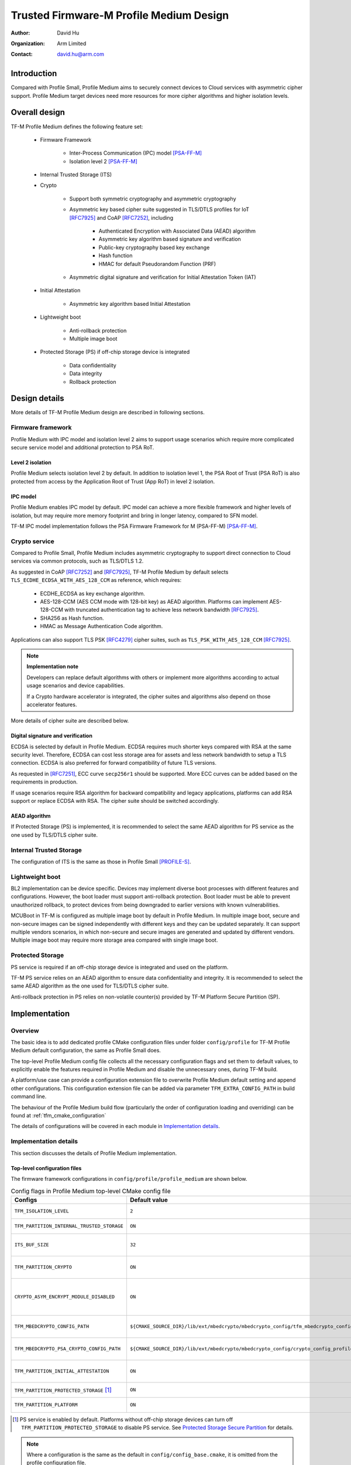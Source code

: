 ########################################
Trusted Firmware-M Profile Medium Design
########################################

:Author: David Hu
:Organization: Arm Limited
:Contact: david.hu@arm.com

************
Introduction
************

Compared with Profile Small, Profile Medium aims to securely connect devices to
Cloud services with asymmetric cipher support.
Profile Medium target devices need more resources for more cipher algorithms
and higher isolation levels.

**************
Overall design
**************

TF-M Profile Medium defines the following feature set:

    - Firmware Framework

        - Inter-Process Communication (IPC) model [PSA-FF-M]_
        - Isolation level 2 [PSA-FF-M]_

    - Internal Trusted Storage (ITS)

    - Crypto

        - Support both symmetric cryptography and asymmetric cryptography
        - Asymmetric key based cipher suite suggested in TLS/DTLS profiles for
          IoT [RFC7925]_ and CoAP [RFC7252]_, including

            - Authenticated Encryption with Associated Data (AEAD) algorithm
            - Asymmetric key algorithm based signature and verification
            - Public-key cryptography based key exchange
            - Hash function
            - HMAC for default Pseudorandom Function (PRF)

        - Asymmetric digital signature and verification for Initial Attestation
          Token (IAT)

    - Initial Attestation

        - Asymmetric key algorithm based Initial Attestation

    - Lightweight boot

        - Anti-rollback protection
        - Multiple image boot

    - Protected Storage (PS) if off-chip storage device is integrated

        - Data confidentiality
        - Data integrity
        - Rollback protection

**************
Design details
**************

More details of TF-M Profile Medium design are described in following sections.

Firmware framework
==================

Profile Medium with IPC model and isolation level 2 aims to support usage
scenarios which require more complicated secure service model and additional
protection to PSA RoT.

Level 2 isolation
-----------------

Profile Medium selects isolation level 2 by default. In addition to isolation
level 1, the PSA Root of Trust (PSA RoT) is also protected from access by the
Application Root of Trust (App RoT) in level 2 isolation.

IPC model
---------

Profile Medium enables IPC model by default. IPC model can achieve a more
flexible framework and higher levels of isolation, but may require more memory
footprint and bring in longer latency, compared to SFN model.

TF-M IPC model implementation follows the PSA Firmware Framework for M
(PSA-FF-M) [PSA-FF-M]_.

Crypto service
==============

Compared to Profile Small, Profile Medium includes asymmetric cryptography to
support direct connection to Cloud services via common protocols, such as
TLS/DTLS 1.2.

As suggested in CoAP [RFC7252]_ and [RFC7925]_, TF-M Profile Medium by default
selects ``TLS_ECDHE_ECDSA_WITH_AES_128_CCM`` as reference, which requires:

    - ECDHE_ECDSA as key exchange algorithm.
    - AES-128-CCM (AES CCM mode with 128-bit key) as AEAD algorithm.
      Platforms can implement AES-128-CCM with truncated authentication tag to
      achieve less network bandwidth [RFC7925]_.
    - SHA256 as Hash function.
    - HMAC as Message Authentication Code algorithm.

Applications can also support TLS PSK [RFC4279]_ cipher suites, such as
``TLS_PSK_WITH_AES_128_CCM`` [RFC7925]_.

.. note ::

    **Implementation note**

    Developers can replace default algorithms with others or implement more
    algorithms according to actual usage scenarios and device capabilities.

    If a Crypto hardware accelerator is integrated, the cipher suites and
    algorithms also depend on those accelerator features.

More details of cipher suite are described below.

Digital signature and verification
----------------------------------

ECDSA is selected by default in Profile Medium.
ECDSA requires much shorter keys compared with RSA at the same security level.
Therefore, ECDSA can cost less storage area for assets and less network
bandwidth to setup a TLS connection.
ECDSA is also preferred for forward compatibility of future TLS versions.

As requested in [RFC7251]_, ECC curve ``secp256r1`` should be supported. More
ECC curves can be added based on the requirements in production.

If usage scenarios require RSA algorithm for backward compatibility and legacy
applications, platforms can add RSA support or replace ECDSA with RSA. The
cipher suite should be switched accordingly.

AEAD algorithm
--------------

If Protected Storage (PS) is implemented, it is recommended to select the same
AEAD algorithm for PS service as the one used by TLS/DTLS cipher suite.

Internal Trusted Storage
========================

The configuration of ITS is the same as those in Profile Small [PROFILE-S]_.

Lightweight boot
================

BL2 implementation can be device specific. Devices may implement diverse
boot processes with different features and configurations.
However, the boot loader must support anti-rollback protection. Boot loader must
be able to prevent unauthorized rollback, to protect devices from being
downgraded to earlier versions with known vulnerabilities.

MCUBoot in TF-M is configured as multiple image boot by default in Profile
Medium. In multiple image boot, secure and non-secure images can be signed
independently with different keys and they can be updated separately. It can
support multiple vendors scenarios, in which non-secure and secure images are
generated and updated by different vendors.
Multiple image boot may require more storage area compared with single image
boot.

Protected Storage
=================

PS service is required if an off-chip storage device is integrated and used on
the platform.

TF-M PS service relies on an AEAD algorithm to ensure data confidentiality and
integrity. It is recommended to select the same AEAD algorithm as the one used
for TLS/DTLS cipher suite.

Anti-rollback protection in PS relies on non-volatile counter(s) provided by
TF-M Platform Secure Partition (SP).

**************
Implementation
**************

Overview
========

The basic idea is to add dedicated profile CMake configuration files under
folder ``config/profile`` for TF-M Profile Medium default configuration, the
same as Profile Small does.

The top-level Profile Medium config file collects all the necessary
configuration flags and set them to default values, to explicitly enable the
features required in Profile Medium and disable the unnecessary ones, during
TF-M build.

A platform/use case can provide a configuration extension file to overwrite
Profile Medium default setting and append other configurations.
This configuration extension file can be added via parameter
``TFM_EXTRA_CONFIG_PATH`` in build command line.

The behaviour of the Profile Medium build flow (particularly the order of
configuration loading and overriding) can be found at
:ref:`tfm_cmake_configuration`

The details of configurations will be covered in each module in
`Implementation details`_.

Implementation details
======================

This section discusses the details of Profile Medium implementation.

Top-level configuration files
-----------------------------

The firmware framework configurations in ``config/profile/profile_medium`` are
shown below.

.. table:: Config flags in Profile Medium top-level CMake config file
   :widths: auto
   :align: center

   +--------------------------------------------+-----------------------------------------------------------------------------------------------------+-------------------------------------+
   | Configs                                    | Default value                                                                                       | Descriptions                        |
   +============================================+=====================================================================================================+=====================================+
   | ``TFM_ISOLATION_LEVEL``                    | ``2``                                                                                               | Select level 2 isolation            |
   +--------------------------------------------+-----------------------------------------------------------------------------------------------------+-------------------------------------+
   | ``TFM_PARTITION_INTERNAL_TRUSTED_STORAGE`` | ``ON``                                                                                              | Enable ITS SP                       |
   +--------------------------------------------+-----------------------------------------------------------------------------------------------------+-------------------------------------+
   | ``ITS_BUF_SIZE``                           | ``32``                                                                                              | ITS internal transient buffer size  |
   +--------------------------------------------+-----------------------------------------------------------------------------------------------------+-------------------------------------+
   | ``TFM_PARTITION_CRYPTO``                   | ``ON``                                                                                              | Enable Crypto service               |
   +--------------------------------------------+-----------------------------------------------------------------------------------------------------+-------------------------------------+
   | ``CRYPTO_ASYM_ENCRYPT_MODULE_DISABLED``    | ``ON``                                                                                              | Disable Crypto asymmetric           |
   |                                            |                                                                                                     | encryption operations               |
   +--------------------------------------------+-----------------------------------------------------------------------------------------------------+-------------------------------------+
   | ``TFM_MBEDCRYPTO_CONFIG_PATH``             | ``${CMAKE_SOURCE_DIR}/lib/ext/mbedcrypto/mbedcrypto_config/tfm_mbedcrypto_config_profile_medium.h`` | Mbed Crypto config file path        |
   +--------------------------------------------+-----------------------------------------------------------------------------------------------------+-------------------------------------+
   | ``TFM_MBEDCRYPTO_PSA_CRYPTO_CONFIG_PATH``  | ``${CMAKE_SOURCE_DIR}/lib/ext/mbedcrypto/mbedcrypto_config/crypto_config_profile_medium.h``         | Mbed Crypto PSA config file path    |
   +--------------------------------------------+-----------------------------------------------------------------------------------------------------+-------------------------------------+
   | ``TFM_PARTITION_INITIAL_ATTESTATION``      | ``ON``                                                                                              | Enable Initial Attestation service  |
   +--------------------------------------------+-----------------------------------------------------------------------------------------------------+-------------------------------------+
   | ``TFM_PARTITION_PROTECTED_STORAGE`` [1]_   | ``ON``                                                                                              | Enable PS service                   |
   +--------------------------------------------+-----------------------------------------------------------------------------------------------------+-------------------------------------+
   | ``TFM_PARTITION_PLATFORM``                 | ``ON``                                                                                              | Enable TF-M Platform SP             |
   +--------------------------------------------+-----------------------------------------------------------------------------------------------------+-------------------------------------+

.. [1] PS service is enabled by default. Platforms without off-chip storage
       devices can turn off ``TFM_PARTITION_PROTECTED_STORAGE`` to disable PS
       service. See `Protected Storage Secure Partition`_ for details.

.. Note::

   Where a configuration is the same as the default in
   ``config/config_base.cmake``, it is omitted from the profile configuration
   file.

Test configuration
^^^^^^^^^^^^^^^^^^

Standard regression test configuration applies. This means that enabling
regression testing via

``-DTEST_S=ON -DTEST_NS=ON``

Will enable testing for all enabled partitions. See above for details of enabled
partitions. Because Profile Medium enables IPC model, the IPC tests are also
enabled.

Some cryptography tests are disabled due to the reduced Mbed Crypto config.

.. table:: TFM options in Profile Medium top-level CMake config file
   :widths: auto
   :align: center

   +--------------------------------------------+---------------+-----------------------------------------------+
   | Configs                                    | Default value | Descriptions                                  |
   +============================================+===============+===============================================+
   | ``TFM_CRYPTO_TEST_ALG_CBC``                | ``OFF``       | Disable CBC mode test                         |
   +--------------------------------------------+---------------+-----------------------------------------------+
   | ``TFM_CRYPTO_TEST_ALG_CCM``                | ``ON``        | Enable CCM mode test                          |
   +--------------------------------------------+---------------+-----------------------------------------------+
   | ``TFM_CRYPTO_TEST_ALG_CFB``                | ``OFF``       | Disable CFB mode test                         |
   +--------------------------------------------+---------------+-----------------------------------------------+
   | ``TFM_CRYPTO_TEST_ALG_ECB``                | ``OFF``       | Disable ECB mode test                         |
   +--------------------------------------------+---------------+-----------------------------------------------+
   | ``TFM_CRYPTO_TEST_ALG_CTR``                | ``OFF``       | Disable CTR mode test                         |
   +--------------------------------------------+---------------+-----------------------------------------------+
   | ``TFM_CRYPTO_TEST_ALG_OFB``                | ``OFF``       | Disable OFB mode test                         |
   +--------------------------------------------+---------------+-----------------------------------------------+
   | ``TFM_CRYPTO_TEST_ALG_GCM``                | ``OFF``       | Disable GCM mode test                         |
   +--------------------------------------------+---------------+-----------------------------------------------+
   | ``TFM_CRYPTO_TEST_ALG_SHA_384``            | ``OFF``       | Disable SHA-384 algorithm test                |
   +--------------------------------------------+---------------+-----------------------------------------------+
   | ``TFM_CRYPTO_TEST_ALG_SHA_512``            | ``OFF``       | Disable SHA-512 algorithm test                |
   +--------------------------------------------+---------------+-----------------------------------------------+
   | ``TFM_CRYPTO_TEST_HKDF``                   | ``OFF``       | Disable HKDF algorithm test                   |
   +--------------------------------------------+---------------+-----------------------------------------------+
   | ``TFM_CRYPTO_TEST_ECDH``                   | ``ON``        | Enable ECDH key agreement test                |
   +--------------------------------------------+---------------+-----------------------------------------------+
   | ``TFM_CRYPTO_TEST_CHACHA20``               | ``OFF``       | Disable ChaCha20 stream cipher test           |
   +--------------------------------------------+---------------+-----------------------------------------------+
   | ``TFM_CRYPTO_TEST_CHACHA20_POLY1305``      | ``OFF``       | Disable ChaCha20-Poly1305 AEAD algorithm test |
   +--------------------------------------------+---------------+-----------------------------------------------+
   | ``TFM_CRYPTO_TEST_SINGLE_PART_FUNCS``      | ``OFF``       | Test single-part operations in hash, MAC,     |
   |                                            |               | AEAD and symmetric ciphers                    |
   +--------------------------------------------+---------------+-----------------------------------------------+

Device configuration extension
^^^^^^^^^^^^^^^^^^^^^^^^^^^^^^

To change default configurations and add platform specific configurations,
a platform can add a platform configuration file at
``platform/ext<TFM_PLATFORM>/config.cmake``

Crypto service configurations
-----------------------------

Crypto Secure Partition
^^^^^^^^^^^^^^^^^^^^^^^

TF-M Profile Medium enables Crypto SP in top-level CMake config file.
The following PSA Crypto operationts are enabled by default.

   - Hash operations
   - Message authentication codes
   - Symmetric ciphers
   - AEAD operations
   - Asymmetric key algorithm based signature and verification
   - Key derivation
   - Key management

Mbed Crypto configurations
^^^^^^^^^^^^^^^^^^^^^^^^^^

TF-M Profile Medium adds a dedicated Mbed Crypto config file
``tfm_mbedcrypto_config_profile_medium.h`` and Mbed Crypto PSA config file
``crypto_config_profile_medium.h`` at ``/lib/ext/mbedcrypto/mbedcrypto_config``
folder, instead of the common one ``tfm_mbedcrypto_config_default.h`` and
``crypto_config_default.h`` [CRYPTO-DESIGN]_.

Major Mbed Crypto configurations are set as listed below:

    - Enable SHA256
    - Enable generic message digest wrappers
    - Enable AES
    - Enable CCM mode for symmetric ciphers
    - Disable other modes for symmetric ciphers
    - Enable ECDH
    - Enable ECDSA
    - Select ECC curve ``secp256r1``
    - Other configurations required by selected option above

Other configurations can be selected to optimize the memory footprint of Crypto
module.

A device/use case can append an extra config header to the  Profile Medium
default Mbed Crypto config file. This can be done by setting the
``TFM_MBEDCRYPTO_PLATFORM_EXTRA_CONFIG_PATH`` cmake variable in the platform
config file ``platform/ext<TFM_PLATFORM>/config.cmake``. This cmake variable is
a wrapper around the ``MBEDTLS_USER_CONFIG_FILE`` options, but is preferred as
it keeps all configuration in cmake.

Internal Trusted Storage configurations
---------------------------------------

ITS service is enabled in top-level Profile Medium CMake config file by default.

The internal transient buffer size ``ITS_BUF_SIZE`` [ITS-INTEGRATE]_ is set to
32 bytes by default. A platform/use case can overwrite the buffer size in its
specific configuration extension according to its actual requirement of assets
and Flash attributes.

Profile Medium CMake config file won't touch the configurations of device
specific Flash hardware attributes [ITS-INTEGRATE]_.

Protected Storage Secure Partition
----------------------------------

Data confidentiality, integrity and anti-rollback protection are enabled by
default in PS.

If PS is selected, AES-CCM is used as AEAD algorithm by default. It requires to
enable PS implementation to select diverse AEAD algorithm.

If platforms don't integrate any off-chip storage device, platforms can disable
PS in platform specific configuration extension file via
``platform/ext<TFM_PLATFORM>/config.cmake``.

BL2 setting
-----------

Profile Medium enables MCUBoot provided by TF-M by default. A platform can
overwrite this configuration by disabling MCUBoot in its configuration extension
file ``platform/ext<TFM_PLATFORM>/config.cmake``.

If MCUBoot provided by TF-M is enabled, multiple image boot is selected by
default in TF-M Profile Medium top-level CMake config file.

If a device implements its own boot loader, the configurations are
implementation defined.

****************
Platform support
****************

To enable Profile Medium on a platform, the platform specific CMake file should
be added into the platform support list in top-level Profile Medium CMake config
file.

Building Profile Medium
=======================

To build Profile Medium, argument ``TFM_PROFILE`` in build command line should be
set to ``profile_medium``.

Take AN521 as an example:

The following commands build Profile Medium without test cases on **AN521** with
build type **MinSizeRel**, built by **Armclang**.

.. code-block:: bash

   cd <TFM root dir>
   mkdir build && cd build
   cmake -DTFM_PLATFORM=arm/mps2/an521 \
         -DTFM_TOOLCHAIN_FILE=../toolchain_ARMCLANG.cmake \
         -DTFM_PROFILE=profile_medium \
         -DCMAKE_BUILD_TYPE=MinSizeRel \
         ../
   cmake --build ./ -- install

The following commands build Profile Medium with regression test cases on
**AN521** with build type **MinSizeRel**, built by **Armclang**.

.. code-block:: bash

   cd <TFM root dir>
   mkdir build && cd build
   cmake -DTFM_PLATFORM=arm/mps2/an521 \
         -DTFM_TOOLCHAIN_FILE=../toolchain_ARMCLANG.cmake \
         -DTFM_PROFILE=profile_medium \
         -DCMAKE_BUILD_TYPE=MinSizeRel \
         -DTEST_S=ON -DTEST_NS=ON \
         ../
   cmake --build ./ -- install

.. Note::

 - For devices with more contrained memory and flash requirements, it is
   possible to build with either only TEST_S enabled or only TEST_NS enabled.
   This will decrease the size of the test images. Note that both test suites
   must still be run to ensure correct operation.

More details of building instructions and parameters can be found TF-M build
instruction guide [TFM-BUILD]_.

*********
Reference
*********

.. [PSA-FF-M] `Arm Platform Security Architecture Firmware Framework 1.0 <https://developer.arm.com/-/media/Files/pdf/PlatformSecurityArchitecture/Architect/DEN0063-PSA_Firmware_Framework-1.0.0-2.pdf?revision=2d1429fa-4b5b-461a-a60e-4ef3d8f7f4b4>`_

.. [RFC7925] `Transport Layer Security (TLS) / Datagram Transport Layer Security (DTLS) Profiles for the Internet of Things <https://tools.ietf.org/html/rfc7925>`_

.. [PROFILE-S] :doc:`Trusted Firmware-M Profile Small Design </technical_references/design_docs/profiles/tfm_profile_small>`

.. [RFC7252] `The Constrained Application Protocol (CoAP) <https://tools.ietf.org/html/rfc7252>`_

.. [RFC4279] `Pre-Shared Key Ciphersuites for Transport Layer Security (TLS) <https://tools.ietf.org/html/rfc4279>`_

.. [RFC7251] `AES-CCM Elliptic Curve Cryptography (ECC) Cipher Suites for TLS <https://tools.ietf.org/html/rfc7251>`_

.. [CRYPTO-DESIGN] :doc:`Crypto design </technical_references/design_docs/tfm_crypto_design>`

.. [ITS-INTEGRATE] :doc:`ITS integration guide </integration_guide/services/tfm_its_integration_guide>`

.. [TFM-BUILD] :doc:`TF-M build instruction </building/tfm_build_instruction>`

--------------

*Copyright (c) 2020-2022, Arm Limited. All rights reserved.*
